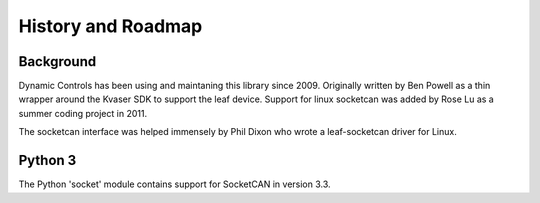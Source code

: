 History and Roadmap
===================

Background
----------

Dynamic Controls has been using and maintaning this library since 2009.
Originally written by Ben Powell as a thin wrapper around the Kvaser SDK
to support the leaf device. Support for linux socketcan was added by Rose
Lu as a summer coding project in 2011.

The socketcan interface was helped immensely by Phil Dixon who wrote a 
leaf-socketcan driver for Linux.


Python 3
--------

The Python 'socket' module contains support for SocketCAN in version 3.3. 

